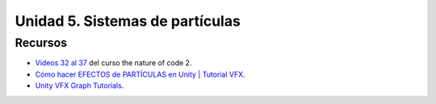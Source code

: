 Unidad 5. Sistemas de partículas
=======================================

Recursos 
----------------------

* `Videos 32 al 37 <https://youtube.com/playlist?list=PLRqwX-V7Uu6ZV4yEcW3uDwOgGXKUUsPOM>`__ 
  del curso the nature of code 2.
* `Cómo hacer EFECTOS de PARTÍCULAS en Unity | Tutorial VFX <https://youtu.be/4ZffPhom758>`__.
* `Unity VFX Graph Tutorials <https://youtube.com/playlist?list=PLpPd_BKEUoYhN8CiOoNLTSVh-7U5yjg3n>`__.
